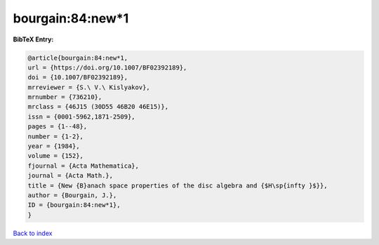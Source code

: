 bourgain:84:new*1
=================

.. :cite:t:`bourgain:84:new*1`

.. bibliography:: ../../All.bib

**BibTeX Entry:**

.. code-block:: bibtex

   @article{bourgain:84:new*1,
   url = {https://doi.org/10.1007/BF02392189},
   doi = {10.1007/BF02392189},
   mrreviewer = {S.\ V.\ Kislyakov},
   mrnumber = {736210},
   mrclass = {46J15 (30D55 46B20 46E15)},
   issn = {0001-5962,1871-2509},
   pages = {1--48},
   number = {1-2},
   year = {1984},
   volume = {152},
   fjournal = {Acta Mathematica},
   journal = {Acta Math.},
   title = {New {B}anach space properties of the disc algebra and {$H\sp{infty }$}},
   author = {Bourgain, J.},
   ID = {bourgain:84:new*1},
   }

`Back to index <../index>`_
